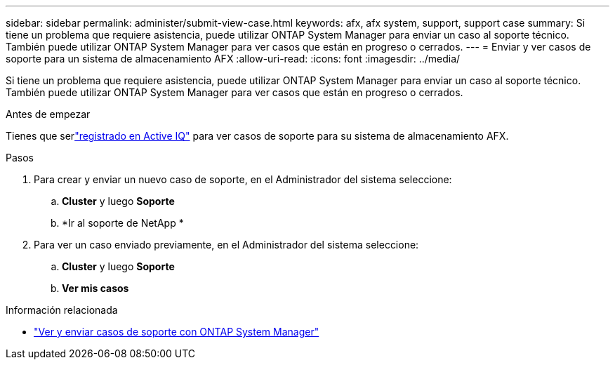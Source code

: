 ---
sidebar: sidebar 
permalink: administer/submit-view-case.html 
keywords: afx, afx system, support, support case 
summary: Si tiene un problema que requiere asistencia, puede utilizar ONTAP System Manager para enviar un caso al soporte técnico.  También puede utilizar ONTAP System Manager para ver casos que están en progreso o cerrados. 
---
= Enviar y ver casos de soporte para un sistema de almacenamiento AFX
:allow-uri-read: 
:icons: font
:imagesdir: ../media/


[role="lead"]
Si tiene un problema que requiere asistencia, puede utilizar ONTAP System Manager para enviar un caso al soporte técnico.  También puede utilizar ONTAP System Manager para ver casos que están en progreso o cerrados.

.Antes de empezar
Tienes que serlink:https://activeiq-link.netapp.com/["registrado en Active IQ"] para ver casos de soporte para su sistema de almacenamiento AFX.

.Pasos
. Para crear y enviar un nuevo caso de soporte, en el Administrador del sistema seleccione:
+
.. *Cluster* y luego *Soporte*
.. *Ir al soporte de NetApp *


. Para ver un caso enviado previamente, en el Administrador del sistema seleccione:
+
.. *Cluster* y luego *Soporte*
.. *Ver mis casos*




.Información relacionada
* https://docs.netapp.com/us-en/ontap/task_admin_view_submit_support_cases.html["Ver y enviar casos de soporte con ONTAP System Manager"^]

